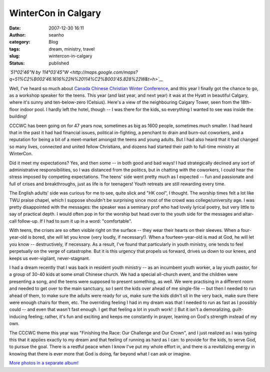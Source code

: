 WinterCon in Calgary
####################
:date: 2007-12-30 16:11
:author: seanho
:category: Blog
:tags: dream, ministry, travel
:slug: wintercon-in-calgary
:status: published

*`51°02'46"N by
114°03'45"W <http://maps.google.com/maps?q=51%C2%B002'46.1616%22N%20114%C2%B003'45.828%22W&t=h>`__*

Well, I've heard so much about \ `Canada Chinese Christian Winter
Conference <http://cccwc.ca/>`__, and this year I finally got the chance
to go, as a workshop speaker for the teens. This year (and last year,
and next year) it was at the Hyatt in beautiful Calgary, where it's
sunny and ten-below-zero (Celsius). Here's a view of the neighbouring
Calgary Tower, seen from the 18th-floor indoor pool. I hardly left the
hotel, though -- I was there for the kids, so everything I wanted to see
was inside the building!

CCCWC has been going on for 47 years now, sometimes as big as 1600
people, sometimes much smaller. I had heard that in the past it had had
financial issues, political in-fighting, a penchant to drain and
burn-out coworkers, and a reputation for being a bit of a meet-market
amongst the teens and young adults. But I had also heard that it had
changed so many lives, connected and united fellow Christians, and
dozens had started their path to full-time ministry at WinterCon.

Did it meet my expectations? Yes, and then some -- in both good and bad
ways! I had strategically declined any sort of administrative
responsibilities, so I was distanced from the politics, but in chatting
with the coworkers, I could hear the stress imposed by competing
expectations. The teens' side went pretty much as I expected -- fun and
passionate and full of crises and breakthroughs, just as life is for
teenagers! Youth retreats are still rewarding every time.

The English adults' side was curious for me to see, quite slick and "HK
cool", I thought. The worship times felt a lot like TWU praise chapel,
which I suppose shouldn't be surprising since most of the crowd was
college/university age. I was pretty disappointed with the messages: the
speaker was a seminary prof who had lovely lyrical poetry, but very
little to say of practical depth. I would often pop in for the worship
but head over to the youth side for the messages and altar-call
follow-up. If I had to sum it up in a word: "comfortable".

With teens, the crises are so often visible right on the surface -- they
wear their hearts on their sleeves. When a four-year-old is bored, she
will let you know (very loudly, if necessary!). When a fourteen-year-old
is mad at God, he will let you know -- destructively, if necessary. As a
result, I've found that particularly in youth ministry, one tends to
feel perpetually on the verge of catastrophe. But it is this urgency
that propels us forward, drives us down to our knees, and keeps us
ever-vigilant, never-stagnant.

I had a dream recently that I was back in resident youth ministry -- as
an incumbent youth worker, a lay youth pastor, for a group of 30-40 kids
at some small Chinese church. We had a special all-church event, and the
children were presenting a song, and the teens were supposed to present
something, as well. We were practising in a different room and needed to
get over to the main sanctuary, so I sent the kids over ahead of me
single-file -- but then I needed to run ahead of them, to make sure the
adults were ready for us, make sure the kids didn't sit in the very
back, make sure there were enough chairs for them, etc. The overriding
feeling I had in my dream was that I needed to run as fast as I possibly
could -- and even that wasn't fast enough. I get that feeling a lot in
youth work! :) But it isn't a demoralizing, guilt-inducing feeling;
rather, it's fun and exciting and keeps me constantly in prayer, leaning
on God's strength instead of my own.

The CCCWC theme this year was "Finishing the Race: Our Challenge and Our
Crown", and I just realized as I was typing this that it applies exactly
to my dream and that feeling of running as hard as I can: to provide for
the kids, to serve God, to pursue the goal. There is a restful peace
when I know I've put my whole effort in, and there is a revitalizing
energy in knowing that there is ever more that God is doing, far beyond
what I can ask or imagine.

`More photos in a separate
album! <http://photo.seanho.com/Travels/2007-12_CCCWC_Calgary/>`__
